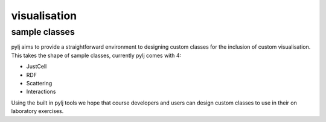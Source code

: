 visualisation
=============

sample classes
--------------

pylj aims to provide a straightforward environment to designing custom classes for the inclusion of custom visualisation. This takes the shape of sample classes, currently pylj comes with 4:

- JustCell
- RDF
- Scattering
- Interactions
 
Using the built in pylj tools we hope that course developers and users can design custom classes to use in their on laboratory exercises. 
